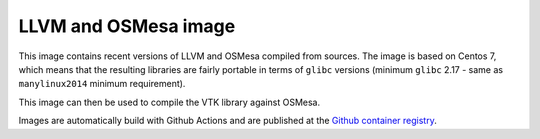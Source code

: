 #####################
LLVM and OSMesa image
#####################

This image contains recent versions of LLVM and OSMesa compiled from sources.
The image is based on Centos 7, which means that the resulting libraries
are fairly portable in terms of ``glibc`` versions (minimum ``glibc`` 2.17 -
same as ``manylinux2014`` minimum requirement).

This image can then be used to compile the VTK library against OSMesa.

Images are automatically build with Github Actions and are published at the
`Github container registry <https://github.com/kmturbulenz/llvm-osmesa-image/pkgs/container/llvm-osmesa-image>`_.
